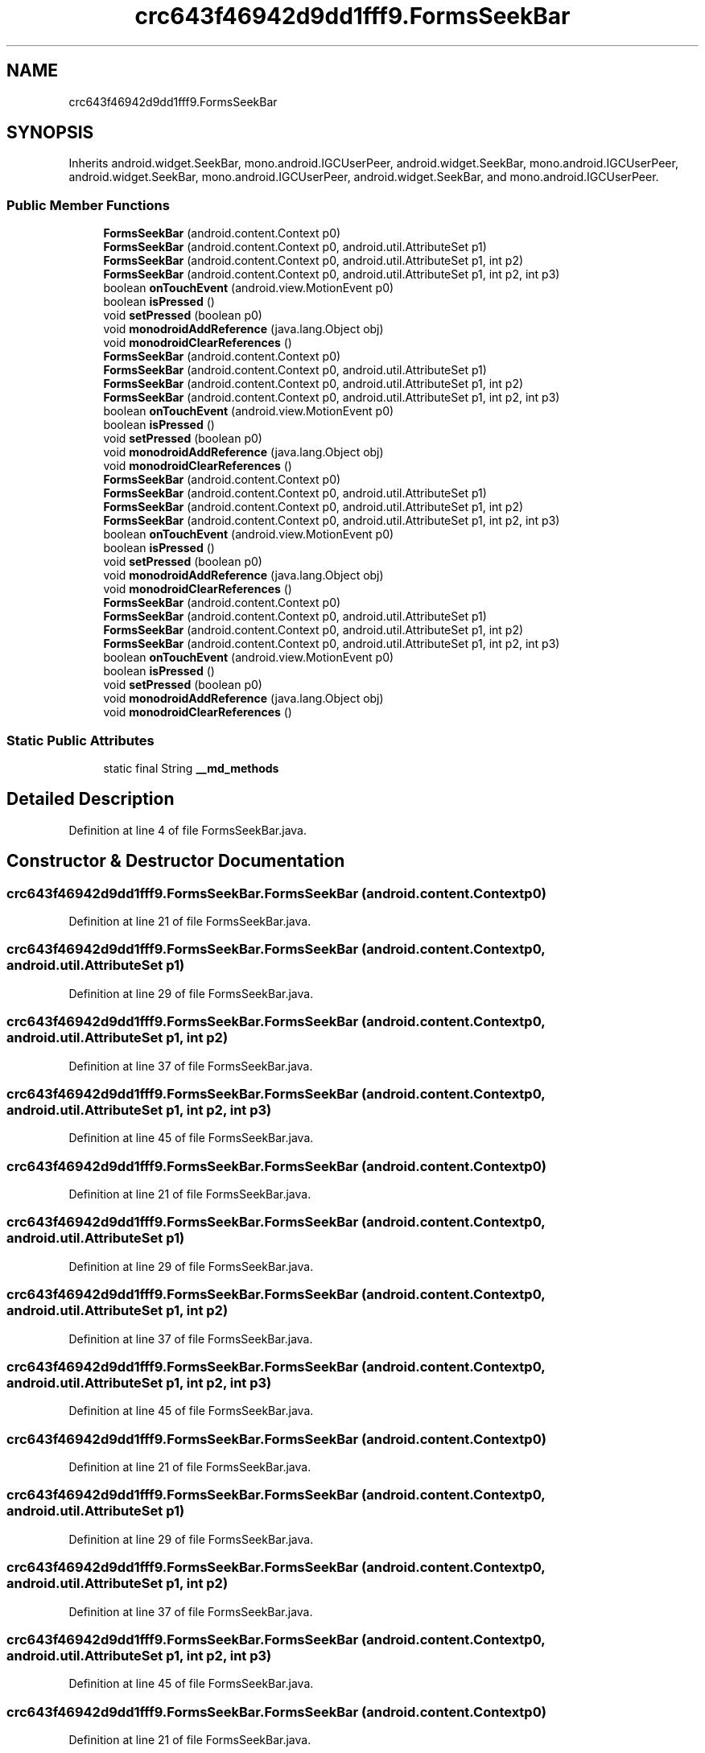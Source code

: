.TH "crc643f46942d9dd1fff9.FormsSeekBar" 3 "Thu Apr 29 2021" "Version 1.0" "Green Quake" \" -*- nroff -*-
.ad l
.nh
.SH NAME
crc643f46942d9dd1fff9.FormsSeekBar
.SH SYNOPSIS
.br
.PP
.PP
Inherits android\&.widget\&.SeekBar, mono\&.android\&.IGCUserPeer, android\&.widget\&.SeekBar, mono\&.android\&.IGCUserPeer, android\&.widget\&.SeekBar, mono\&.android\&.IGCUserPeer, android\&.widget\&.SeekBar, and mono\&.android\&.IGCUserPeer\&.
.SS "Public Member Functions"

.in +1c
.ti -1c
.RI "\fBFormsSeekBar\fP (android\&.content\&.Context p0)"
.br
.ti -1c
.RI "\fBFormsSeekBar\fP (android\&.content\&.Context p0, android\&.util\&.AttributeSet p1)"
.br
.ti -1c
.RI "\fBFormsSeekBar\fP (android\&.content\&.Context p0, android\&.util\&.AttributeSet p1, int p2)"
.br
.ti -1c
.RI "\fBFormsSeekBar\fP (android\&.content\&.Context p0, android\&.util\&.AttributeSet p1, int p2, int p3)"
.br
.ti -1c
.RI "boolean \fBonTouchEvent\fP (android\&.view\&.MotionEvent p0)"
.br
.ti -1c
.RI "boolean \fBisPressed\fP ()"
.br
.ti -1c
.RI "void \fBsetPressed\fP (boolean p0)"
.br
.ti -1c
.RI "void \fBmonodroidAddReference\fP (java\&.lang\&.Object obj)"
.br
.ti -1c
.RI "void \fBmonodroidClearReferences\fP ()"
.br
.ti -1c
.RI "\fBFormsSeekBar\fP (android\&.content\&.Context p0)"
.br
.ti -1c
.RI "\fBFormsSeekBar\fP (android\&.content\&.Context p0, android\&.util\&.AttributeSet p1)"
.br
.ti -1c
.RI "\fBFormsSeekBar\fP (android\&.content\&.Context p0, android\&.util\&.AttributeSet p1, int p2)"
.br
.ti -1c
.RI "\fBFormsSeekBar\fP (android\&.content\&.Context p0, android\&.util\&.AttributeSet p1, int p2, int p3)"
.br
.ti -1c
.RI "boolean \fBonTouchEvent\fP (android\&.view\&.MotionEvent p0)"
.br
.ti -1c
.RI "boolean \fBisPressed\fP ()"
.br
.ti -1c
.RI "void \fBsetPressed\fP (boolean p0)"
.br
.ti -1c
.RI "void \fBmonodroidAddReference\fP (java\&.lang\&.Object obj)"
.br
.ti -1c
.RI "void \fBmonodroidClearReferences\fP ()"
.br
.ti -1c
.RI "\fBFormsSeekBar\fP (android\&.content\&.Context p0)"
.br
.ti -1c
.RI "\fBFormsSeekBar\fP (android\&.content\&.Context p0, android\&.util\&.AttributeSet p1)"
.br
.ti -1c
.RI "\fBFormsSeekBar\fP (android\&.content\&.Context p0, android\&.util\&.AttributeSet p1, int p2)"
.br
.ti -1c
.RI "\fBFormsSeekBar\fP (android\&.content\&.Context p0, android\&.util\&.AttributeSet p1, int p2, int p3)"
.br
.ti -1c
.RI "boolean \fBonTouchEvent\fP (android\&.view\&.MotionEvent p0)"
.br
.ti -1c
.RI "boolean \fBisPressed\fP ()"
.br
.ti -1c
.RI "void \fBsetPressed\fP (boolean p0)"
.br
.ti -1c
.RI "void \fBmonodroidAddReference\fP (java\&.lang\&.Object obj)"
.br
.ti -1c
.RI "void \fBmonodroidClearReferences\fP ()"
.br
.ti -1c
.RI "\fBFormsSeekBar\fP (android\&.content\&.Context p0)"
.br
.ti -1c
.RI "\fBFormsSeekBar\fP (android\&.content\&.Context p0, android\&.util\&.AttributeSet p1)"
.br
.ti -1c
.RI "\fBFormsSeekBar\fP (android\&.content\&.Context p0, android\&.util\&.AttributeSet p1, int p2)"
.br
.ti -1c
.RI "\fBFormsSeekBar\fP (android\&.content\&.Context p0, android\&.util\&.AttributeSet p1, int p2, int p3)"
.br
.ti -1c
.RI "boolean \fBonTouchEvent\fP (android\&.view\&.MotionEvent p0)"
.br
.ti -1c
.RI "boolean \fBisPressed\fP ()"
.br
.ti -1c
.RI "void \fBsetPressed\fP (boolean p0)"
.br
.ti -1c
.RI "void \fBmonodroidAddReference\fP (java\&.lang\&.Object obj)"
.br
.ti -1c
.RI "void \fBmonodroidClearReferences\fP ()"
.br
.in -1c
.SS "Static Public Attributes"

.in +1c
.ti -1c
.RI "static final String \fB__md_methods\fP"
.br
.in -1c
.SH "Detailed Description"
.PP 
Definition at line 4 of file FormsSeekBar\&.java\&.
.SH "Constructor & Destructor Documentation"
.PP 
.SS "crc643f46942d9dd1fff9\&.FormsSeekBar\&.FormsSeekBar (android\&.content\&.Context p0)"

.PP
Definition at line 21 of file FormsSeekBar\&.java\&.
.SS "crc643f46942d9dd1fff9\&.FormsSeekBar\&.FormsSeekBar (android\&.content\&.Context p0, android\&.util\&.AttributeSet p1)"

.PP
Definition at line 29 of file FormsSeekBar\&.java\&.
.SS "crc643f46942d9dd1fff9\&.FormsSeekBar\&.FormsSeekBar (android\&.content\&.Context p0, android\&.util\&.AttributeSet p1, int p2)"

.PP
Definition at line 37 of file FormsSeekBar\&.java\&.
.SS "crc643f46942d9dd1fff9\&.FormsSeekBar\&.FormsSeekBar (android\&.content\&.Context p0, android\&.util\&.AttributeSet p1, int p2, int p3)"

.PP
Definition at line 45 of file FormsSeekBar\&.java\&.
.SS "crc643f46942d9dd1fff9\&.FormsSeekBar\&.FormsSeekBar (android\&.content\&.Context p0)"

.PP
Definition at line 21 of file FormsSeekBar\&.java\&.
.SS "crc643f46942d9dd1fff9\&.FormsSeekBar\&.FormsSeekBar (android\&.content\&.Context p0, android\&.util\&.AttributeSet p1)"

.PP
Definition at line 29 of file FormsSeekBar\&.java\&.
.SS "crc643f46942d9dd1fff9\&.FormsSeekBar\&.FormsSeekBar (android\&.content\&.Context p0, android\&.util\&.AttributeSet p1, int p2)"

.PP
Definition at line 37 of file FormsSeekBar\&.java\&.
.SS "crc643f46942d9dd1fff9\&.FormsSeekBar\&.FormsSeekBar (android\&.content\&.Context p0, android\&.util\&.AttributeSet p1, int p2, int p3)"

.PP
Definition at line 45 of file FormsSeekBar\&.java\&.
.SS "crc643f46942d9dd1fff9\&.FormsSeekBar\&.FormsSeekBar (android\&.content\&.Context p0)"

.PP
Definition at line 21 of file FormsSeekBar\&.java\&.
.SS "crc643f46942d9dd1fff9\&.FormsSeekBar\&.FormsSeekBar (android\&.content\&.Context p0, android\&.util\&.AttributeSet p1)"

.PP
Definition at line 29 of file FormsSeekBar\&.java\&.
.SS "crc643f46942d9dd1fff9\&.FormsSeekBar\&.FormsSeekBar (android\&.content\&.Context p0, android\&.util\&.AttributeSet p1, int p2)"

.PP
Definition at line 37 of file FormsSeekBar\&.java\&.
.SS "crc643f46942d9dd1fff9\&.FormsSeekBar\&.FormsSeekBar (android\&.content\&.Context p0, android\&.util\&.AttributeSet p1, int p2, int p3)"

.PP
Definition at line 45 of file FormsSeekBar\&.java\&.
.SS "crc643f46942d9dd1fff9\&.FormsSeekBar\&.FormsSeekBar (android\&.content\&.Context p0)"

.PP
Definition at line 21 of file FormsSeekBar\&.java\&.
.SS "crc643f46942d9dd1fff9\&.FormsSeekBar\&.FormsSeekBar (android\&.content\&.Context p0, android\&.util\&.AttributeSet p1)"

.PP
Definition at line 29 of file FormsSeekBar\&.java\&.
.SS "crc643f46942d9dd1fff9\&.FormsSeekBar\&.FormsSeekBar (android\&.content\&.Context p0, android\&.util\&.AttributeSet p1, int p2)"

.PP
Definition at line 37 of file FormsSeekBar\&.java\&.
.SS "crc643f46942d9dd1fff9\&.FormsSeekBar\&.FormsSeekBar (android\&.content\&.Context p0, android\&.util\&.AttributeSet p1, int p2, int p3)"

.PP
Definition at line 45 of file FormsSeekBar\&.java\&.
.SH "Member Function Documentation"
.PP 
.SS "boolean crc643f46942d9dd1fff9\&.FormsSeekBar\&.isPressed ()"

.PP
Definition at line 61 of file FormsSeekBar\&.java\&.
.SS "boolean crc643f46942d9dd1fff9\&.FormsSeekBar\&.isPressed ()"

.PP
Definition at line 61 of file FormsSeekBar\&.java\&.
.SS "boolean crc643f46942d9dd1fff9\&.FormsSeekBar\&.isPressed ()"

.PP
Definition at line 61 of file FormsSeekBar\&.java\&.
.SS "boolean crc643f46942d9dd1fff9\&.FormsSeekBar\&.isPressed ()"

.PP
Definition at line 61 of file FormsSeekBar\&.java\&.
.SS "void crc643f46942d9dd1fff9\&.FormsSeekBar\&.monodroidAddReference (java\&.lang\&.Object obj)"

.PP
Definition at line 77 of file FormsSeekBar\&.java\&.
.SS "void crc643f46942d9dd1fff9\&.FormsSeekBar\&.monodroidAddReference (java\&.lang\&.Object obj)"

.PP
Definition at line 77 of file FormsSeekBar\&.java\&.
.SS "void crc643f46942d9dd1fff9\&.FormsSeekBar\&.monodroidAddReference (java\&.lang\&.Object obj)"

.PP
Definition at line 77 of file FormsSeekBar\&.java\&.
.SS "void crc643f46942d9dd1fff9\&.FormsSeekBar\&.monodroidAddReference (java\&.lang\&.Object obj)"

.PP
Definition at line 77 of file FormsSeekBar\&.java\&.
.SS "void crc643f46942d9dd1fff9\&.FormsSeekBar\&.monodroidClearReferences ()"

.PP
Definition at line 84 of file FormsSeekBar\&.java\&.
.SS "void crc643f46942d9dd1fff9\&.FormsSeekBar\&.monodroidClearReferences ()"

.PP
Definition at line 84 of file FormsSeekBar\&.java\&.
.SS "void crc643f46942d9dd1fff9\&.FormsSeekBar\&.monodroidClearReferences ()"

.PP
Definition at line 84 of file FormsSeekBar\&.java\&.
.SS "void crc643f46942d9dd1fff9\&.FormsSeekBar\&.monodroidClearReferences ()"

.PP
Definition at line 84 of file FormsSeekBar\&.java\&.
.SS "boolean crc643f46942d9dd1fff9\&.FormsSeekBar\&.onTouchEvent (android\&.view\&.MotionEvent p0)"

.PP
Definition at line 53 of file FormsSeekBar\&.java\&.
.SS "boolean crc643f46942d9dd1fff9\&.FormsSeekBar\&.onTouchEvent (android\&.view\&.MotionEvent p0)"

.PP
Definition at line 53 of file FormsSeekBar\&.java\&.
.SS "boolean crc643f46942d9dd1fff9\&.FormsSeekBar\&.onTouchEvent (android\&.view\&.MotionEvent p0)"

.PP
Definition at line 53 of file FormsSeekBar\&.java\&.
.SS "boolean crc643f46942d9dd1fff9\&.FormsSeekBar\&.onTouchEvent (android\&.view\&.MotionEvent p0)"

.PP
Definition at line 53 of file FormsSeekBar\&.java\&.
.SS "void crc643f46942d9dd1fff9\&.FormsSeekBar\&.setPressed (boolean p0)"

.PP
Definition at line 69 of file FormsSeekBar\&.java\&.
.SS "void crc643f46942d9dd1fff9\&.FormsSeekBar\&.setPressed (boolean p0)"

.PP
Definition at line 69 of file FormsSeekBar\&.java\&.
.SS "void crc643f46942d9dd1fff9\&.FormsSeekBar\&.setPressed (boolean p0)"

.PP
Definition at line 69 of file FormsSeekBar\&.java\&.
.SS "void crc643f46942d9dd1fff9\&.FormsSeekBar\&.setPressed (boolean p0)"

.PP
Definition at line 69 of file FormsSeekBar\&.java\&.
.SH "Member Data Documentation"
.PP 
.SS "static final String crc643f46942d9dd1fff9\&.FormsSeekBar\&.__md_methods\fC [static]\fP"
@hide 
.PP
Definition at line 10 of file FormsSeekBar\&.java\&.

.SH "Author"
.PP 
Generated automatically by Doxygen for Green Quake from the source code\&.
